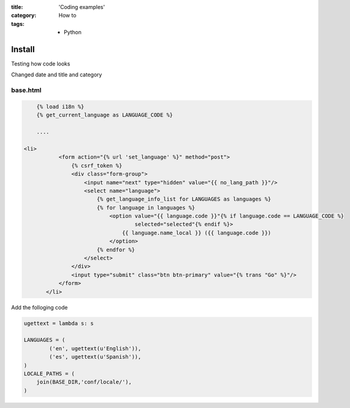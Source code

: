 :title: 'Coding examples'
:category: How to
:tags: - Python


Install
=========

Testing how code looks

Changed date and title and category

base.html
----------

.. sourcecode:: html

	{% load i18n %}
	{% get_current_language as LANGUAGE_CODE %}
	
	....
	
    <li>
               <form action="{% url 'set_language' %}" method="post">
                   {% csrf_token %}
                   <div class="form-group">
                       <input name="next" type="hidden" value="{{ no_lang_path }}"/>
                       <select name="language">
                           {% get_language_info_list for LANGUAGES as languages %}
                           {% for language in languages %}
                               <option value="{{ language.code }}"{% if language.code == LANGUAGE_CODE %}
                                       selected="selected"{% endif %}>
                                   {{ language.name_local }} ({{ language.code }})
                               </option>
                           {% endfor %}
                       </select>
                   </div>
                   <input type="submit" class="btn btn-primary" value="{% trans "Go" %}"/>
               </form>
           </li>
	
Add the folloging code

.. sourcecode:: python

	ugettext = lambda s: s

	LANGUAGES = (
	        ('en', ugettext(u'English')),
	        ('es', ugettext(u'Spanish')),
	)
	LOCALE_PATHS = (
	    join(BASE_DIR,'conf/locale/'),
	)
	